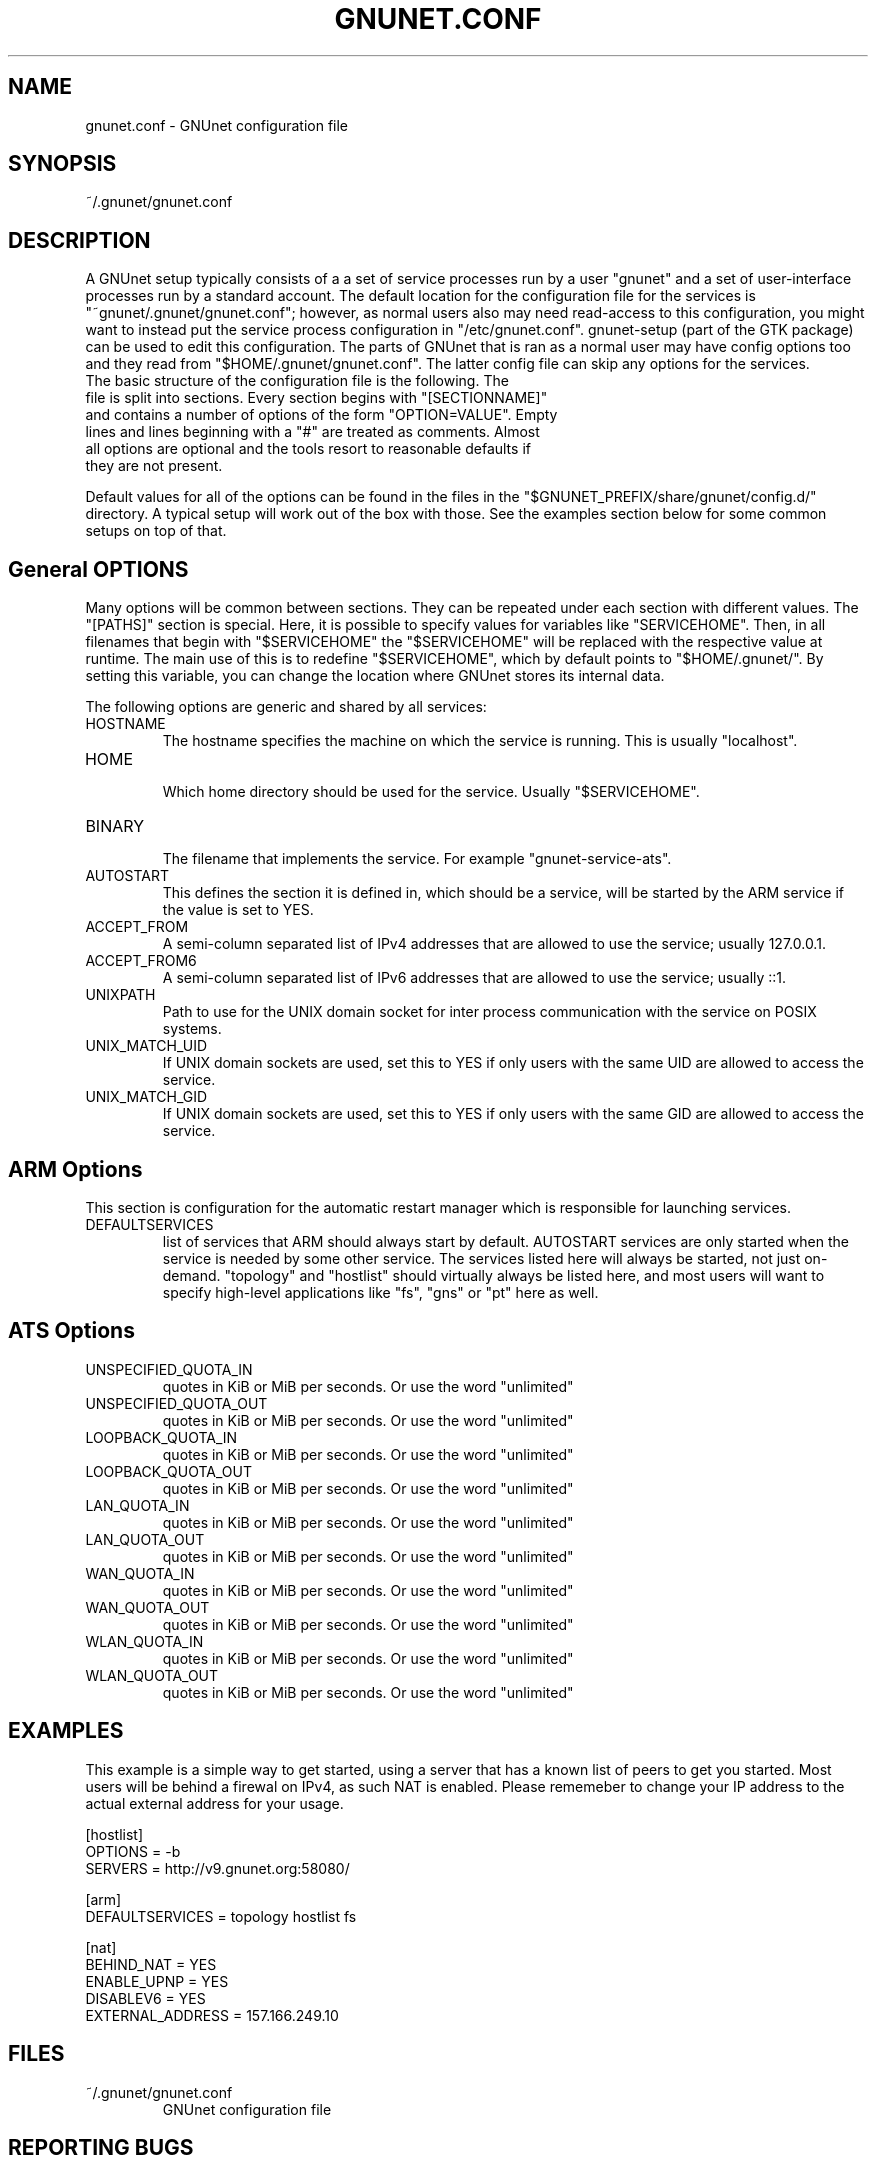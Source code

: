 .TH GNUNET.CONF "5" "12 Aug 2013" "GNUnet"
.SH NAME
gnunet.conf \- GNUnet configuration file
.SH SYNOPSIS
~/.gnunet/gnunet.conf
.SH DESCRIPTION
.PP

A GNUnet setup typically consists of a a set of service processes run by a user "gnunet" and a set of user-interface processes run by a standard account.  The default location for the configuration file for the services is "~gnunet/.gnunet/gnunet.conf"; however, as normal users also may need read-access to this configuration, you might want to instead put the service process configuration in "/etc/gnunet.conf".  gnunet\-setup (part of the GTK package) can be used to edit this configuration.  The parts of GNUnet that is ran as a normal user may have config options too and they read from "$HOME/.gnunet/gnunet.conf". The latter config file can skip any options for the services.

.TP
The basic structure of the configuration file is the following.  The file is split into sections.  Every section begins with "[SECTIONNAME]" and contains a number of options of the form "OPTION=VALUE".  Empty lines and lines beginning with a "#" are treated as comments.  Almost all options are optional and the tools resort to reasonable defaults if they are not present.
.PP
Default values for all of the options can be found in the files in the "$GNUNET_PREFIX/share/gnunet/config.d/" directory. A typical setup will work out of the box with those. See the examples section below for some common setups on top of that.

.SH General OPTIONS
.PP
Many options will be common between sections. They can be repeated under each section with different values.  The "[PATHS]" section is special. Here, it is possible to specify values for variables like "SERVICEHOME".  Then, in all filenames that begin with "$SERVICEHOME" the "$SERVICEHOME" will be replaced with the respective value at runtime.  The main use of this is to redefine "$SERVICEHOME", which by default points to "$HOME/.gnunet/".  By setting this variable, you can change the location where GNUnet stores its internal data.
.PP

The following options are generic and shared by all services:

.IP HOSTNAME
    The hostname specifies the machine on which the service is running.  This is usually "localhost".
.IP HOME
    Which home directory should be used for the service.  Usually "$SERVICEHOME".
.IP BINARY
    The filename that implements the service. For example "gnunet-service-ats".
.IP AUTOSTART
    This defines the section it is defined in, which should be a service, will be started by the ARM service if the value is set to YES.
.IP ACCEPT_FROM
    A semi-column separated list of IPv4 addresses that are allowed to use the service; usually 127.0.0.1.
.IP ACCEPT_FROM6
    A semi-column separated list of IPv6 addresses that are allowed to use the service; usually ::1.
.IP UNIXPATH
    Path to use for the UNIX domain socket for inter process communication with the service on POSIX systems.
.IP UNIX_MATCH_UID
    If UNIX domain sockets are used, set this to YES if only users with the same UID are allowed to access the service.
.IP UNIX_MATCH_GID
    If UNIX domain sockets are used, set this to YES if only users with the same GID are allowed to access the service.

.SH ARM Options

This section is configuration for the automatic restart manager which is responsible for launching services.

.IP DEFAULTSERVICES
    list of services that ARM should always start by default.  AUTOSTART services are only started when the service is needed by some other service.  The services listed here will always be started, not just on-demand.  "topology" and "hostlist" should virtually always be listed here, and most users will want to specify high-level applications like "fs", "gns" or "pt" here as well.
.B
.SH ATS Options

.IP UNSPECIFIED_QUOTA_IN
    quotes in KiB or MiB per seconds.  Or use the word "unlimited"
.IP UNSPECIFIED_QUOTA_OUT
    quotes in KiB or MiB per seconds.  Or use the word "unlimited"
.IP LOOPBACK_QUOTA_IN
    quotes in KiB or MiB per seconds.  Or use the word "unlimited"
.IP LOOPBACK_QUOTA_OUT
    quotes in KiB or MiB per seconds.  Or use the word "unlimited"
.IP LAN_QUOTA_IN
    quotes in KiB or MiB per seconds.  Or use the word "unlimited"
.IP LAN_QUOTA_OUT
    quotes in KiB or MiB per seconds.  Or use the word "unlimited"
.IP WAN_QUOTA_IN
    quotes in KiB or MiB per seconds.  Or use the word "unlimited"
.IP WAN_QUOTA_OUT
    quotes in KiB or MiB per seconds.  Or use the word "unlimited"
.IP WLAN_QUOTA_IN
    quotes in KiB or MiB per seconds.  Or use the word "unlimited"
.IP WLAN_QUOTA_OUT
    quotes in KiB or MiB per seconds.  Or use the word "unlimited"

.SH EXAMPLES

This example is a simple way to get started, using a server that has a known list of peers to get you started. Most users will be behind a firewal on IPv4, as such NAT is enabled.  Please rememeber to change your IP address to the actual external address for your usage.
.PP
    [hostlist]
    OPTIONS = -b
    SERVERS = http://v9.gnunet.org:58080/

    [arm]
    DEFAULTSERVICES = topology hostlist fs

    [nat]
    BEHIND_NAT = YES
    ENABLE_UPNP = YES
    DISABLEV6 = YES
    EXTERNAL_ADDRESS = 157.166.249.10

.SH FILES
.TP
~/.gnunet/gnunet.conf
GNUnet configuration file
.SH "REPORTING BUGS"
Report bugs by using Mantis <https://gnunet.org/bugs/> or by sending electronic mail to <bug-gnunet@gnu.org>
.SH "SEE ALSO"
\fBgnunet\-setup\fP(1), \fBgnunet\-arm\fP(1)
